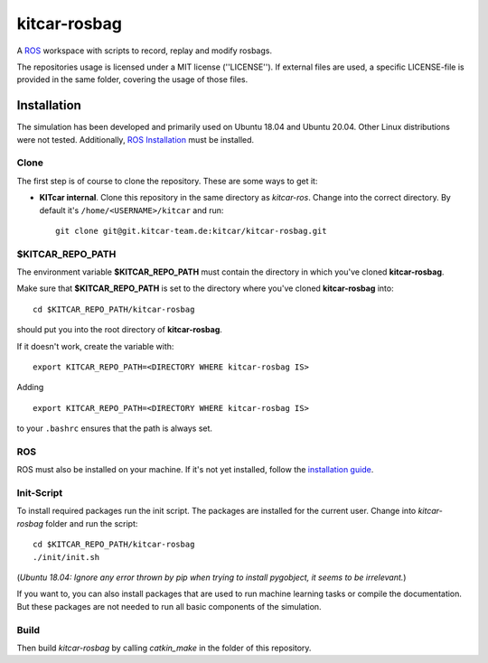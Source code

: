 =============
kitcar-rosbag
=============

A ROS_ workspace with scripts to record, replay and modify rosbags.

.. _ROS: https://www.ros.org/

The repositories usage is licensed under a MIT license (''LICENSE'').
If external files are used, a specific LICENSE-file is provided in the same folder, covering the usage of those files.

.. readme_installation

Installation
============

The simulation has been developed and primarily used on Ubuntu 18.04 and Ubuntu 20.04.
Other Linux distributions were not tested.
Additionally, `ROS Installation <http://wiki.ros.org/ROS/Installation>`_ \
must be installed.

Clone
-----

The first step is of course to clone the repository.
These are some ways to get it:

* **KITcar internal**. Clone this repository in the same directory as `kitcar-ros`.
  Change into the correct directory. By default it's ``/home/<USERNAME>/kitcar`` and run::

   git clone git@git.kitcar-team.de:kitcar/kitcar-rosbag.git


$KITCAR_REPO_PATH
-----------------

The environment variable **$KITCAR_REPO_PATH** must contain the directory in which you've cloned **kitcar-rosbag**.

Make sure that **$KITCAR_REPO_PATH** is set to the directory where you've cloned **kitcar-rosbag** into::

  cd $KITCAR_REPO_PATH/kitcar-rosbag

should put you into the root directory of **kitcar-rosbag**.

If it doesn't work, create the variable with::


   export KITCAR_REPO_PATH=<DIRECTORY WHERE kitcar-rosbag IS>


Adding

::

  export KITCAR_REPO_PATH=<DIRECTORY WHERE kitcar-rosbag IS>

to your ``.bashrc`` ensures that the path is always set.


ROS
---

ROS must also be installed on your machine.
If it's not yet installed, follow the `installation guide <http://wiki.ros.org/ROS/Installation>`_.

Init-Script
-----------

To install required packages run the init script. The packages are installed for the current user.
Change into `kitcar-rosbag` folder and run the script::

   cd $KITCAR_REPO_PATH/kitcar-rosbag
   ./init/init.sh

(*Ubuntu 18.04: Ignore any error thrown by pip when trying to install pygobject, it seems to be irrelevant.*)

If you want to, you can also install packages that are used to run machine learning tasks or compile the documentation.
But these packages are not needed to run all basic components of the simulation.

Build
-----

Then build `kitcar-rosbag` by calling `catkin_make` in the folder of this repository.
